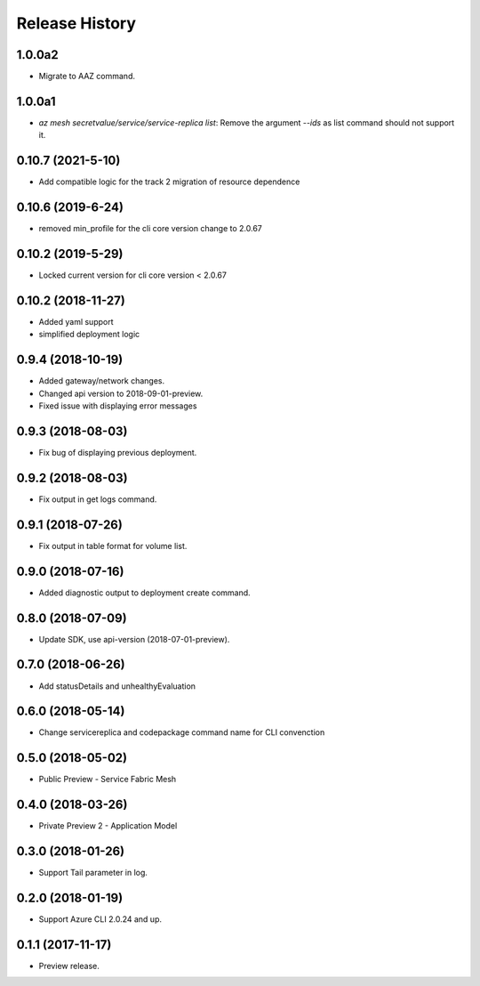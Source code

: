 .. :changelog:

Release History
===============

1.0.0a2
++++++++++++++++++

* Migrate to AAZ command.

1.0.0a1
++++++++++++++++++

* `az mesh secretvalue/service/service-replica list`: Remove the argument `--ids` as list command should not support it.

0.10.7 (2021-5-10)
++++++++++++++++++

* Add compatible logic for the track 2 migration of resource dependence

0.10.6 (2019-6-24)
++++++++++++++++++

* removed min_profile for the cli core version change to 2.0.67

0.10.2 (2019-5-29)
++++++++++++++++++

* Locked current version for cli core version < 2.0.67

0.10.2 (2018-11-27)
++++++++++++++++++

* Added yaml support
* simplified deployment logic

0.9.4 (2018-10-19)
++++++++++++++++++

* Added gateway/network changes.
* Changed api version to 2018-09-01-preview.
* Fixed issue with displaying error messages


0.9.3 (2018-08-03)
++++++++++++++++++

* Fix bug of displaying previous deployment.


0.9.2 (2018-08-03)
++++++++++++++++++

* Fix output in get logs command.


0.9.1 (2018-07-26)
++++++++++++++++++

* Fix output in table format for volume list.


0.9.0 (2018-07-16)
++++++++++++++++++

* Added diagnostic output to deployment create command.


0.8.0 (2018-07-09)
++++++++++++++++++

* Update SDK, use api-version (2018-07-01-preview).


0.7.0 (2018-06-26)
++++++++++++++++++

* Add statusDetails and unhealthyEvaluation


0.6.0 (2018-05-14)
++++++++++++++++++

* Change servicereplica and codepackage command name for CLI convenction


0.5.0 (2018-05-02)
++++++++++++++++++

* Public Preview - Service Fabric Mesh


0.4.0 (2018-03-26)
++++++++++++++++++

* Private Preview 2 - Application Model


0.3.0 (2018-01-26)
++++++++++++++++++

* Support Tail parameter in log.


0.2.0 (2018-01-19)
++++++++++++++++++

* Support Azure CLI 2.0.24 and up.


0.1.1 (2017-11-17)
++++++++++++++++++

* Preview release.
